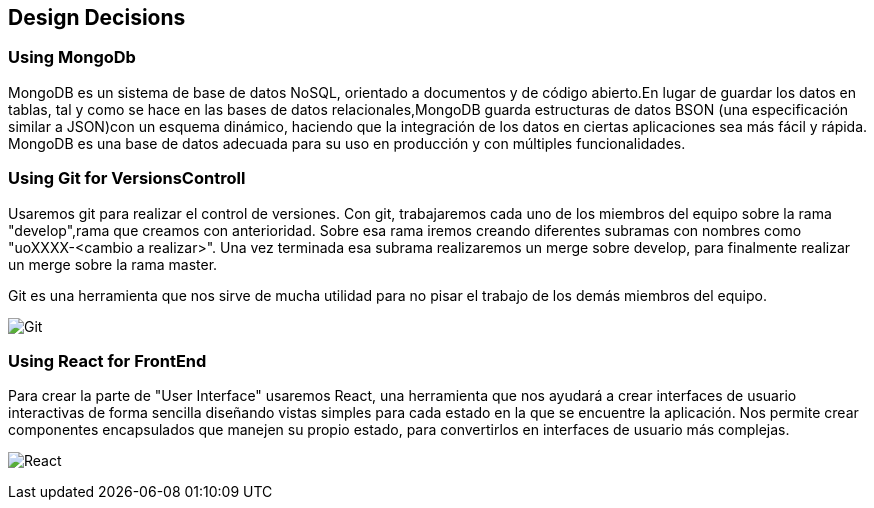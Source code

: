 [[section-design-decisions]]
== Design Decisions

=== Using MongoDb
MongoDB es un sistema de base de datos NoSQL, orientado a documentos y 
de código abierto.En lugar de guardar los datos en tablas, tal y como se hace en las bases 
de datos relacionales,MongoDB guarda estructuras de datos BSON (una especificación 
similar a JSON)con un esquema dinámico, haciendo que la integración de los datos en 
ciertas aplicaciones sea más fácil y rápida. MongoDB es una base de datos adecuada para 
su uso en producción y con múltiples funcionalidades.


=== Using Git for VersionsControll

Usaremos git para realizar el control de versiones. Con git, trabajaremos cada uno de los
miembros del equipo sobre la rama "develop",rama que creamos con anterioridad.
Sobre esa rama iremos creando diferentes subramas con nombres como "uoXXXX-<cambio a realizar>".
Una vez terminada esa subrama realizaremos un merge sobre develop, para finalmente realizar un
merge sobre la rama master.

Git es una herramienta que nos sirve de mucha utilidad para no pisar el trabajo de los demás
miembros del equipo.

image:git.png["Git"]

=== Using React for FrontEnd

Para crear la parte de "User Interface" usaremos React, una herramienta que nos ayudará a crear
interfaces de usuario interactivas de forma sencilla diseñando vistas simples para cada estado
en la que se encuentre la aplicación. Nos permite crear componentes encapsulados
que manejen su propio estado, para convertirlos en interfaces de usuario más complejas.

image:react.png["React"]